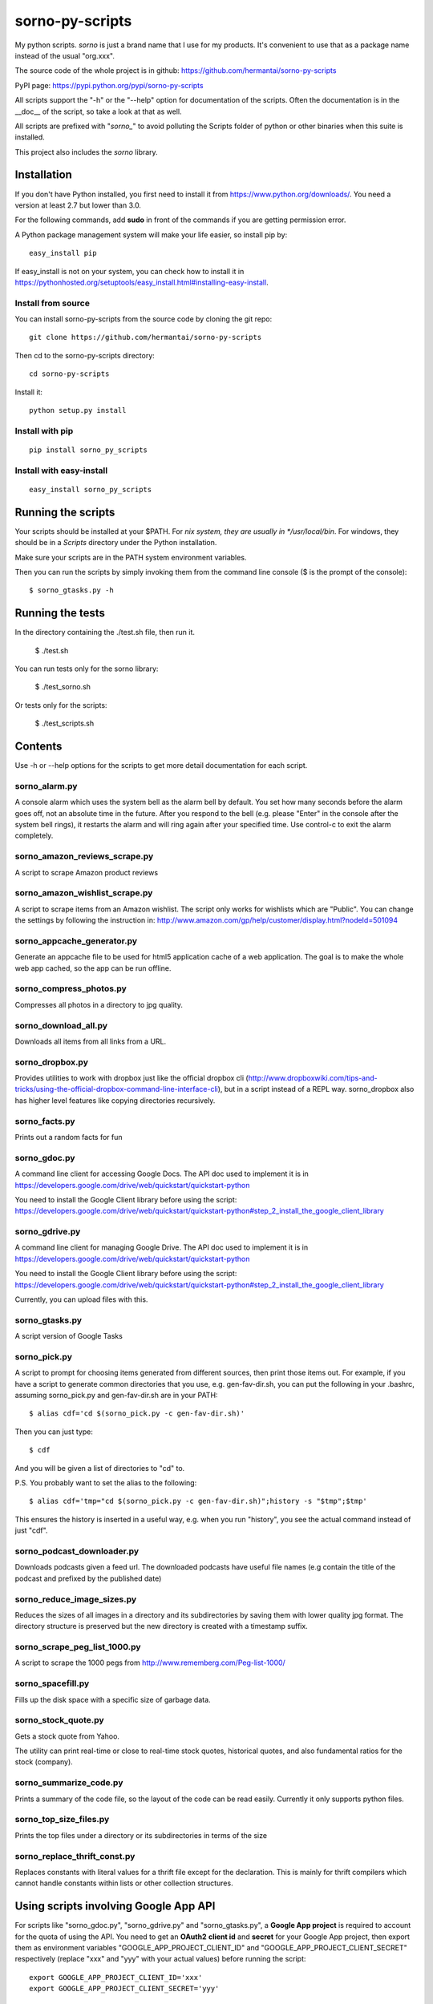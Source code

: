 sorno-py-scripts
================

My python scripts. `sorno` is just a brand name that I use for my products.
It's convenient to use that as a package name instead of the usual "org.xxx".

The source code of the whole project is in github:
https://github.com/hermantai/sorno-py-scripts

PyPI page: https://pypi.python.org/pypi/sorno-py-scripts

All scripts support the "-h" or the "--help" option for documentation of the
scripts. Often the documentation is in the __doc__ of the script, so take a
look at that as well.

All scripts are prefixed with "`sorno_`" to avoid polluting the Scripts folder
of python or other binaries when this suite is installed.

This project also includes the `sorno` library.

Installation
--------------------
If you don't have Python installed, you first need to install it from
https://www.python.org/downloads/. You need a version at least 2.7 but lower
than 3.0.

For the following commands, add **sudo** in front of the commands if you are
getting permission error.

A Python package management system will make your life easier, so install pip
by::

  easy_install pip

If easy_install is not on your system, you can check how to install it in
https://pythonhosted.org/setuptools/easy_install.html#installing-easy-install.

Install from source
~~~~~~~~~~~~~~~~~~~
You can install sorno-py-scripts from the source code by cloning the git repo::

  git clone https://github.com/hermantai/sorno-py-scripts

Then cd to the sorno-py-scripts directory::

  cd sorno-py-scripts

Install it::

  python setup.py install

Install with pip
~~~~~~~~~~~~~~~~
::

  pip install sorno_py_scripts

Install with easy-install
~~~~~~~~~~~~~~~~~~~~~~~~~
::

  easy_install sorno_py_scripts

Running the scripts
-------------------
Your scripts should be installed at your $PATH. For *nix system, they are
usually in */usr/local/bin*. For windows, they should be in a *Scripts*
directory under the Python installation.

Make sure your scripts are in the PATH system environment variables.

Then you can run the scripts by simply invoking them from the command line
console ($ is the prompt of the console)::

  $ sorno_gtasks.py -h

Running the tests
-----------------
In the directory containing the ./test.sh file, then run it.

  $ ./test.sh

You can run tests only for the sorno library:

  $ ./test_sorno.sh

Or tests only for the scripts:

  $ ./test_scripts.sh

Contents
--------------------
Use -h or --help options for the scripts to get more detail documentation for
each script.

sorno_alarm.py
~~~~~~~~~~~~~~~~~~~~
A console alarm which uses the system bell as the alarm bell by default. You
set how
many seconds before the alarm goes off, not an absolute time in the future.
After you respond to the bell (e.g. please "Enter" in the console after the
system bell rings), it restarts the alarm and will ring again after your
specified time. Use control-c to exit the alarm completely.

sorno_amazon_reviews_scrape.py
~~~~~~~~~~~~~~~~~~~~~~~~~~~~~~
A script to scrape Amazon product reviews

sorno_amazon_wishlist_scrape.py
~~~~~~~~~~~~~~~~~~~~~~~~~~~~~~~
A script to scrape items from an Amazon wishlist. The script only works for
wishlists which are "Public". You can change the settings by following the
instruction in:
http://www.amazon.com/gp/help/customer/display.html?nodeId=501094

sorno_appcache_generator.py
~~~~~~~~~~~~~~~~~~~~~~~~~~~~~~~~~~~~~~~~
Generate an appcache file to be used for html5 application cache of a web
application. The goal is to make the whole web app cached, so the app can be
run offline.

sorno_compress_photos.py
~~~~~~~~~~~~~~~~~~~~~~~~
Compresses all photos in a directory to jpg quality.

sorno_download_all.py
~~~~~~~~~~~~~~~~~~~~~
Downloads all items from all links from a URL.

sorno_dropbox.py
~~~~~~~~~~~~~~~~
Provides utilities to work with dropbox just like the official dropbox cli
(http://www.dropboxwiki.com/tips-and-tricks/using-the-official-dropbox-command-line-interface-cli),
but in a script instead of a REPL way. sorno_dropbox also has higher level
features like copying directories recursively.

sorno_facts.py
~~~~~~~~~~~~~~~~~~~~
Prints out a random facts for fun

sorno_gdoc.py
~~~~~~~~~~~~~~~~~
A command line client for accessing Google Docs. The API doc used to implement
it is in https://developers.google.com/drive/web/quickstart/quickstart-python

You need to install the Google Client library before using the script:
https://developers.google.com/drive/web/quickstart/quickstart-python#step_2_install_the_google_client_library

sorno_gdrive.py
~~~~~~~~~~~~~~~~~~~
A command line client for managing Google Drive. The API doc used to implement
it is in https://developers.google.com/drive/web/quickstart/quickstart-python

You need to install the Google Client library before using the script:
https://developers.google.com/drive/web/quickstart/quickstart-python#step_2_install_the_google_client_library

Currently, you can upload files with this.

sorno_gtasks.py
~~~~~~~~~~~~~~~
A script version of Google Tasks

sorno_pick.py
~~~~~~~~~~~~~
A script to prompt for choosing items generated from different sources, then
print those items out. For example, if you have a script to generate common
directories that you use, e.g. gen-fav-dir.sh, you can put the following in
your .bashrc, assuming sorno_pick.py and gen-fav-dir.sh are in your PATH::

    $ alias cdf='cd $(sorno_pick.py -c gen-fav-dir.sh)'

Then you can just type::

    $ cdf

And you will be given a list of directories to "cd" to.

P.S. You probably want to set the alias to the following::

    $ alias cdf='tmp="cd $(sorno_pick.py -c gen-fav-dir.sh)";history -s "$tmp";$tmp'

This ensures the history is inserted in a useful way, e.g. when you run
"history", you see the actual command instead of just "cdf".

sorno_podcast_downloader.py
~~~~~~~~~~~~~~~~~~~~~~~~~~~
Downloads podcasts given a feed url. The downloaded podcasts have useful file
names (e.g contain the title of the podcast and prefixed by the published
date)

sorno_reduce_image_sizes.py
~~~~~~~~~~~~~~~~~~~~~~~~~~~
Reduces the sizes of all images in a directory and its subdirectories by saving them with lower
quality jpg format. The directory structure is preserved but the new directory
is created with a timestamp suffix.

sorno_scrape_peg_list_1000.py
~~~~~~~~~~~~~~~~~~~~~~~~~~~~~
A script to scrape the 1000 pegs from http://www.rememberg.com/Peg-list-1000/

sorno_spacefill.py
~~~~~~~~~~~~~~~~~~
Fills up the disk space with a specific size of garbage data.

sorno_stock_quote.py
~~~~~~~~~~~~~~~~~~~~
Gets a stock quote from Yahoo.

The utility can print real-time or close to real-time stock quotes, historical
quotes, and also fundamental ratios for the stock (company).

sorno_summarize_code.py
~~~~~~~~~~~~~~~~~~~~~~~
Prints a summary of the code file, so the layout of the code can be read
easily. Currently it only supports python files.

sorno_top_size_files.py
~~~~~~~~~~~~~~~~~~~~~~~
Prints the top files under a directory or its subdirectories in terms of the
size

sorno_replace_thrift_const.py
~~~~~~~~~~~~~~~~~~~~~~~~~~~~~
Replaces constants with literal values for a thrift file except for the
declaration. This is mainly for thrift compilers which cannot handle constants
within lists or other collection structures.

Using scripts involving Google App API
---------------------------------------
For scripts like "sorno_gdoc.py", "sorno_gdrive.py" and "sorno_gtasks.py", a
**Google App project** is required to account for the quota of using the API.
You need to get an **OAuth2** **client id** and **secret** for your Google App
project, then export them as environment variables
"GOOGLE_APP_PROJECT_CLIENT_ID" and "GOOGLE_APP_PROJECT_CLIENT_SECRET"
respectively (replace "xxx" and "yyy" with your actual values) before running
the script::

    export GOOGLE_APP_PROJECT_CLIENT_ID='xxx'
    export GOOGLE_APP_PROJECT_CLIENT_SECRET='yyy'

You probably want to put the two lines above in your bashrc file.

You can get the oauth2 client id and secret by the following steps:

1) Choose a Google App project or create a new one in
   https://console.developers.google.com/project

2) After you have chosen a Google App Project, you then go to the tab "APIs &
   auth" on the left.

3) Click on the APIs subtab, and search for the API needed for the script you
   want to use. The help page of the script tells you what API your project
   needs. For example, sorno_gtasks.py needs the Tasks API with the scope
   'https://www.googleapis.com/auth/tasks'. Enable it.

4) Go to the "Credentials" subtab, click "Add credentials", choose "OAuth 2.0
   client ID", enter some information on the OAuth consent screen if prompted.
   In that screen, only email address and product name are required to be
   filled out. For the *Application type*, choose "Other".

5) After the credentials is created, click on it and you should see your
   **Client ID** and **Client secret** there.

Troubleshooting
~~~~~~~~~~~~~~~
If you are getting some import error when running the script, make sure you
have the newest Google API Client Library for Python. You can find the
installation instruction here:
https://developers.google.com/api-client-library/python/start/installation

Development
-----------
Start
~~~~~
A sample of a script can be obtained from *python/script_template.py* in
https://github.com/hermantai/samples.

Unit testing
~~~~~~~~~~~~
You can run the unit tests in the *scripts/tests* directory. First, set up the
testing environment by running::

    $ source setup_test_env.sh

If you have installed sorno-py-scripts in your machine, the *sorno* library
from the installation is used instead of your local changes because of
easy-install messing with the search path. In that case you need to either
remove the egg manually or bump up the version and install it with your local
changes to override the existing version.

Then you can run individual unit tests with::

    $ python scripts/tests/test_xxx.py

Deployment
~~~~~~~~~~
The only deployment destinations for now is github and PyPI. In github, this
project resides in the sorno-py-scripts project:
https://github.com/hermantai/sorno-py-scripts

To deploy to PyPI, first install twine::

    $ pip install twine

Then you can use the script to deploy to PyPI::

    $ ./pypi_deploy_with_twine.sh

Use **sudo** if you encounter permission issues when running the commands.
